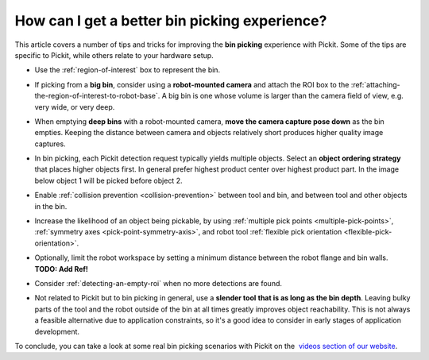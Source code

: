 .. _How-can-i-get-a-better-bin-picking-experience:

How can I get a better bin picking experience?
==============================================

This article covers a number of tips and tricks for improving the **bin
picking** experience with Pickit. Some of the tips are specific to
Pickit, while others relate to your hardware setup.

-  Use the :ref:`region-of-interest` box to represent the
   bin.

   .. image:: /assets/images/faq/Straight-slanted-bin.png

-  If picking from a **big bin**, consider using a **robot-mounted
   camera** and attach the ROI box to the :ref:`attaching-the-region-of-interest-to-robot-base`.
   A big bin is one whose volume is larger than the camera field of
   view, e.g. very wide, or very deep.
-  When emptying **deep bins** with a robot-mounted camera, **move the
   camera capture pose down** as the bin empties. Keeping the distance
   between camera and objects relatively short produces higher quality
   image captures.

   .. image:: /assets/images/faq/Camera-close-to-bin.png

-  In bin picking, each Pickit detection request typically yields
   multiple objects. Select an **object ordering strategy** that places
   higher objects first. In general prefer highest product center over
   highest product part. In the image below object 1 will be picked
   before object 2.

   .. image:: /assets/images/faq/Ordering-center-part.png

-  Enable :ref:`collision prevention <collision-prevention>`
   between tool and bin, and between tool and other objects in the bin.

   .. image:: /assets/images/faq/Collision-prevention.png

-  Increase the likelihood of an object being pickable, by using :ref:`multiple pick points <multiple-pick-points>`, :ref:`symmetry axes <pick-point-symmetry-axis>`, and robot tool :ref:`flexible pick orientation <flexible-pick-orientation>`.

- Optionally, limit the robot workspace by setting a minimum distance between the robot flange and bin walls. **TODO: Add Ref!**

-  Consider :ref:`detecting-an-empty-roi` when no more detections are found.

-  Not related to Pickit but to bin picking in general, use a **slender
   tool** **that is as long as the bin depth**. Leaving bulky parts of
   the tool and the robot outside of the bin at all times greatly
   improves object reachability. This is not always a feasible
   alternative due to application constraints, so it's a good idea to
   consider in early stages of application development.

   .. image:: /assets/images/faq/Long-slender-tool.png

To conclude, you can take a look at some real bin picking scenarios with
Pickit on the  `videos section of our
website <https://www.pickit3d.com/videos/category/bin-picking>`__.